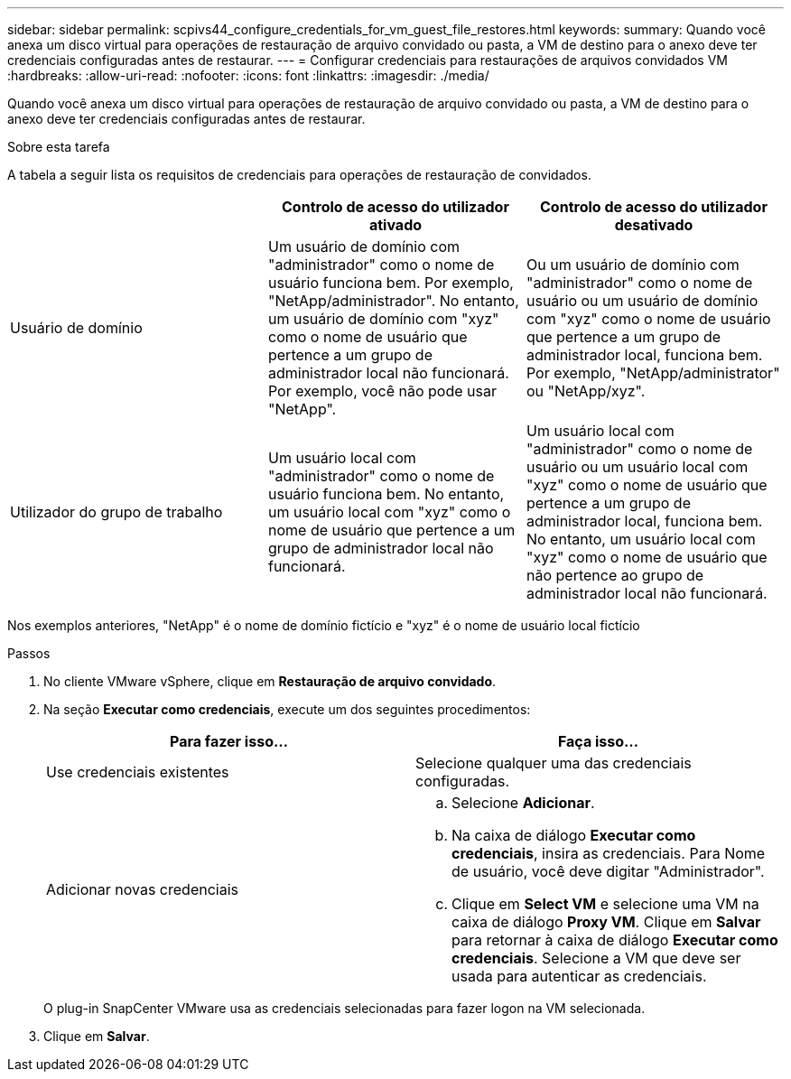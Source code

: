 ---
sidebar: sidebar 
permalink: scpivs44_configure_credentials_for_vm_guest_file_restores.html 
keywords:  
summary: Quando você anexa um disco virtual para operações de restauração de arquivo convidado ou pasta, a VM de destino para o anexo deve ter credenciais configuradas antes de restaurar. 
---
= Configurar credenciais para restaurações de arquivos convidados VM
:hardbreaks:
:allow-uri-read: 
:nofooter: 
:icons: font
:linkattrs: 
:imagesdir: ./media/


[role="lead"]
Quando você anexa um disco virtual para operações de restauração de arquivo convidado ou pasta, a VM de destino para o anexo deve ter credenciais configuradas antes de restaurar.

.Sobre esta tarefa
A tabela a seguir lista os requisitos de credenciais para operações de restauração de convidados.

|===
|  | Controlo de acesso do utilizador ativado | Controlo de acesso do utilizador desativado 


| Usuário de domínio | Um usuário de domínio com "administrador" como o nome de usuário funciona bem. Por exemplo, "NetApp/administrador". No entanto, um usuário de domínio com "xyz" como o nome de usuário que pertence a um grupo de administrador local não funcionará. Por exemplo, você não pode usar "NetApp". | Ou um usuário de domínio com "administrador" como o nome de usuário ou um usuário de domínio com "xyz" como o nome de usuário que pertence a um grupo de administrador local, funciona bem. Por exemplo, "NetApp/administrator" ou "NetApp/xyz". 


| Utilizador do grupo de trabalho | Um usuário local com "administrador" como o nome de usuário funciona bem. No entanto, um usuário local com "xyz" como o nome de usuário que pertence a um grupo de administrador local não funcionará. | Um usuário local com "administrador" como o nome de usuário ou um usuário local com "xyz" como o nome de usuário que pertence a um grupo de administrador local, funciona bem. No entanto, um usuário local com "xyz" como o nome de usuário que não pertence ao grupo de administrador local não funcionará. 
|===
Nos exemplos anteriores, "NetApp" é o nome de domínio fictício e "xyz" é o nome de usuário local fictício

.Passos
. No cliente VMware vSphere, clique em *Restauração de arquivo convidado*.
. Na seção *Executar como credenciais*, execute um dos seguintes procedimentos:
+
|===
| Para fazer isso... | Faça isso... 


| Use credenciais existentes | Selecione qualquer uma das credenciais configuradas. 


| Adicionar novas credenciais  a| 
.. Selecione *Adicionar*.
.. Na caixa de diálogo *Executar como credenciais*, insira as credenciais. Para Nome de usuário, você deve digitar "Administrador".
.. Clique em *Select VM* e selecione uma VM na caixa de diálogo *Proxy VM*. Clique em *Salvar* para retornar à caixa de diálogo *Executar como credenciais*. Selecione a VM que deve ser usada para autenticar as credenciais.


|===
+
O plug-in SnapCenter VMware usa as credenciais selecionadas para fazer logon na VM selecionada.

. Clique em *Salvar*.

